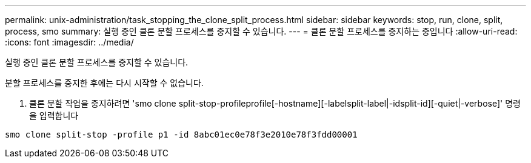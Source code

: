 ---
permalink: unix-administration/task_stopping_the_clone_split_process.html 
sidebar: sidebar 
keywords: stop, run, clone, split, process, smo 
summary: 실행 중인 클론 분할 프로세스를 중지할 수 있습니다. 
---
= 클론 분할 프로세스를 중지하는 중입니다
:allow-uri-read: 
:icons: font
:imagesdir: ../media/


[role="lead"]
실행 중인 클론 분할 프로세스를 중지할 수 있습니다.

분할 프로세스를 중지한 후에는 다시 시작할 수 없습니다.

. 클론 분할 작업을 중지하려면 'smo clone split-stop-profileprofile[-hostname][-labelsplit-label|-idsplit-id][-quiet|-verbose]' 명령을 입력합니다


[listing]
----
smo clone split-stop -profile p1 -id 8abc01ec0e78f3e2010e78f3fdd00001
----